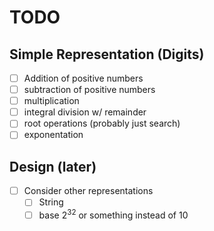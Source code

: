 * TODO
** Simple Representation (Digits)
   - [ ] Addition of positive numbers
   - [ ] subtraction of positive numbers
   - [ ] multiplication
   - [ ] integral division w/ remainder
   - [ ] root operations (probably just search)
   - [ ] exponentation
** Design (later)
   - [ ] Consider other representations
     - [ ] String
     - [ ] base 2^32 or something instead of 10
